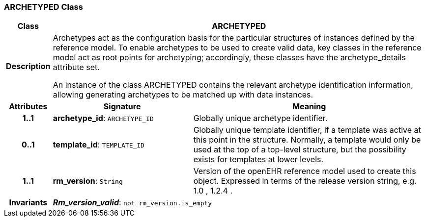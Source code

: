 === ARCHETYPED Class

[cols="^1,3,5"]
|===
h|*Class*
2+^h|*ARCHETYPED*

h|*Description*
2+a|Archetypes act as the configuration basis for the particular structures of instances defined by the reference model. To enable archetypes to be used to create valid data, key classes in the reference model act as  root  points for archetyping; accordingly, these classes have the archetype_details attribute set.

An instance of the class ARCHETYPED contains the relevant archetype identification information, allowing generating archetypes to be matched up with data instances.

h|*Attributes*
^h|*Signature*
^h|*Meaning*

h|*1..1*
|*archetype_id*: `ARCHETYPE_ID`
a|Globally unique archetype identifier.

h|*0..1*
|*template_id*: `TEMPLATE_ID`
a|Globally unique template identifier, if a template was active at this point in the structure. Normally, a template would only be used at the top of a top-level structure, but the possibility exists for templates at lower levels.

h|*1..1*
|*rm_version*: `String`
a|Version of the openEHR reference model used to create this object. Expressed in terms of the release version string, e.g.  1.0 ,  1.2.4 .

h|*Invariants*
2+a|*_Rm_version_valid_*: `not rm_version.is_empty`
|===
